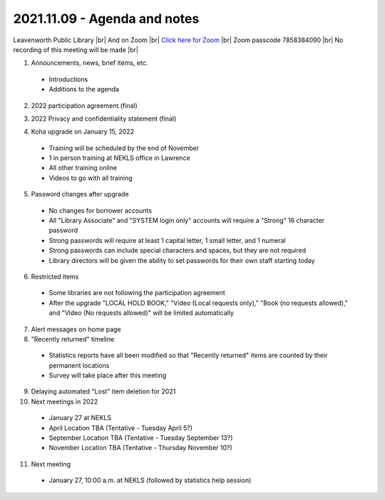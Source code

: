 2021.11.09 - Agenda and notes
=============================

..
  [todo]
  https://northeast-kansas-library-system.github.io/next/usergroup/ug.20211109.html

Leavenworth Public Library \ |br| And on Zoom |br|
`Click here for Zoom <https://kslib.zoom.us/j/98617151549?pwd=aVppVVdKYURmSXY1UFB0RHUvTE1EZz09>`_ |br|
Zoom passcode 7858384090 |br|
No recording of this meeting will be made |br|


1. Announcements, news, brief items, etc.
 - Introductions
 - Additions to the agenda

2. 2022 participation agreement (final)

..
  [todo] : October; add link to final document

3. 2022 Privacy and confidentiality statement (final)

..
  [todo] : October; add link to final document

4. Koha upgrade on January 15, 2022
  - Training will be scheduled by the end of November
  - 1 in person training at NEKLS office in Lawrence
  - All other training online
  - Videos to go with all training

5. Password changes after upgrade
  - No changes for borrower accounts
  - All "Library Associate" and "SYSTEM login only" accounts will require a "Strong" 16 character password
  - Strong passwords will require at least 1 capital letter, 1 small letter, and 1 numeral
  - Strong passwords can include special characters and spaces, but they are not required
  - Library directors will be given the ability to set passwords for their own staff starting today

6. Restricted items
  - Some libraries are not following the participation agreement
  - After the upgrade "LOCAL HOLD BOOK," "Video (Local requests only)," "Book (no requests allowed)," and "Video (No requests allowed)" will be limited automatically

7. Alert messages on home page

8. "Recently returned" timeline
  - Statistics reports have all been modified so that "Recently returned" items are counted by their permanent locations
  - Survey will take place after this meeting

9. Delaying automated "Lost" item deletion for 2021

10. Next meetings in 2022
  - January 27 at NEKLS
  - April Location TBA (Tentative - Tuesday April 5?)
  - September Location TBA (Tentative - Tuesday September 13?)
  - November Location TBA (Tentative - Thursday November 10?)

11. Next meeting
  - January 27, 10:00 a.m. at NEKLS (followed by statistics help session)

.. |ss| raw:: html

    <strike>

.. |se| raw:: html

    </strike>

.. |br| raw:: html

    <br />
